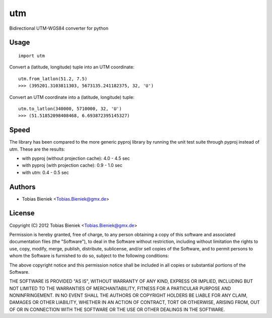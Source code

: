utm
===

.. image:: https://travis-ci.org/Turbo87/utm.png

Bidirectional UTM-WGS84 converter for python

Usage
-----

::

  import utm

Convert a (latitude, longitude) tuple into an UTM coordinate::

  utm.from_latlon(51.2, 7.5)
  >>> (395201.3103811303, 5673135.241182375, 32, 'U')

Convert an UTM coordinate into a (latitude, longitude) tuple::

  utm.to_latlon(340000, 5710000, 32, 'U')
  >>> (51.51852098408468, 6.693872395145327)

Speed
-----

The library has been compared to the more generic pyproj library by running the
unit test suite through pyproj instead of utm. These are the results:

* with pyproj (without projection cache): 4.0 - 4.5 sec
* with pyproj (with projection cache): 0.9 - 1.0 sec
* with utm: 0.4 - 0.5 sec

Authors
-------

* Tobias Bieniek <Tobias.Bieniek@gmx.de>

License
-------

Copyright (C) 2012 Tobias Bieniek <Tobias.Bieniek@gmx.de>

Permission is hereby granted, free of charge, to any person obtaining a copy of this software and associated documentation files (the "Software"), to deal in the Software without restriction, including without limitation the rights to use, copy, modify, merge, publish, distribute, sublicense, and/or sell copies of the Software, and to permit persons to whom the Software is furnished to do so, subject to the following conditions:

The above copyright notice and this permission notice shall be included in all copies or substantial portions of the Software.

THE SOFTWARE IS PROVIDED "AS IS", WITHOUT WARRANTY OF ANY KIND, EXPRESS OR IMPLIED, INCLUDING BUT NOT LIMITED TO THE WARRANTIES OF MERCHANTABILITY, FITNESS FOR A PARTICULAR PURPOSE AND NONINFRINGEMENT. IN NO EVENT SHALL THE AUTHORS OR COPYRIGHT HOLDERS BE LIABLE FOR ANY CLAIM, DAMAGES OR OTHER LIABILITY, WHETHER IN AN ACTION OF CONTRACT, TORT OR OTHERWISE, ARISING FROM, OUT OF OR IN CONNECTION WITH THE SOFTWARE OR THE USE OR OTHER DEALINGS IN THE SOFTWARE.
